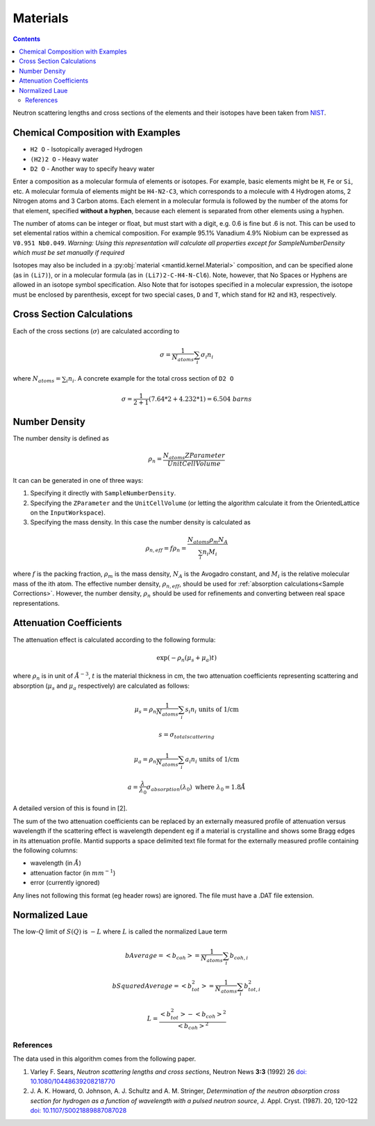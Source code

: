 .. _Materials:

Materials
=========

.. contents::

Neutron scattering lengths and cross sections of the elements and their
isotopes have been taken from
`NIST <http://www.ncnr.nist.gov/resources/n-lengths/list.html>`__.

Chemical Composition with Examples
##################################
- ``H2 O`` - Isotopically averaged Hydrogen
- ``(H2)2 O`` - Heavy water
- ``D2 O`` - Another way to specify heavy water

Enter a composition as a molecular formula of elements or isotopes.
For example, basic elements might be ``H``, ``Fe`` or ``Si``, etc.
A molecular formula of elements might be ``H4-N2-C3``, which
corresponds to a molecule with 4 Hydrogen atoms, 2 Nitrogen atoms and
3 Carbon atoms.  Each element in a molecular formula is followed by
the number of the atoms for that element, specified **without a hyphen**,
because each element is separated from other elements using a hyphen.

The number of atoms can be integer or float, but must start with a
digit, e.g. 0.6 is fine but .6 is not. This can be used to set elemental ratios
within a chemical composition. For example 95.1% Vanadium 4.9% Niobium can be
expressed as ``V0.951 Nb0.049``. *Warning: Using this representation will
calculate all properties except for SampleNumberDensity which must be
set manually if required*

Isotopes may also be included in a :py:obj:`material
<mantid.kernel.Material>` composition, and can be specified alone (as
in ``(Li7)``), or in a molecular formula (as in ``(Li7)2-C-H4-N-Cl6``).
Note, however, that No Spaces or Hyphens are allowed in an isotope
symbol specification. Also Note that for isotopes specified in a
molecular expression, the isotope must be enclosed by parenthesis,
except for two special cases, ``D`` and ``T``, which stand for ``H2``
and ``H3``, respectively.

Cross Section Calculations
##########################

Each of the cross sections (:math:`\sigma`) are calculated according to

.. math:: \sigma = \frac{1}{N_{atoms}}\sum_{i}\sigma_{i}n_{i}

where :math:`N_{atoms} = \sum_{i}n_{i}`. A concrete example for the total
cross section of ``D2 O``

.. math:: \sigma = \frac{1}{2+1}\left( 7.64*2 + 4.232*1\right) = 6.504\ barns

Number Density
##############

The number density is defined as

.. math:: \rho_n = \frac{N_{atoms}ZParameter}{UnitCellVolume}

It can can be generated in one of three ways:

1. Specifying it directly with ``SampleNumberDensity``.
2. Specifying the ``ZParameter`` and the ``UnitCellVolume`` (or letting
   the algorithm calculate it from the OrientedLattice on the
   ``InputWorkspace``).
3. Specifying the mass density. In this case the number density is calculated as

.. math:: \rho_{n,eff} = f \rho_n = \frac{N_{atoms} \rho_m N_A}{\sum_{i}n_{i}M_i}

where :math:`f` is the packing fraction, :math:`\rho_m` is the mass density, :math:`N_A` is the Avogadro constant, and :math:`M_i` is the relative molecular mass of the ith atom.
The effective number density, :math:`\rho_{n,eff}`, should be used for :ref:`absorption calculations<Sample Corrections>`.
However, the number density, :math:`\rho_n` should be used for refinements and converting between real space representations.

Attenuation Coefficients
##############################

The attenuation effect is calculated according to the following formula:

.. math:: \exp(-\rho_n(\mu_s+\mu_a)t)

where :math:`\rho_n` is in unit of :math:`\AA^{-3}`, :math:`t` is the material thickness in cm, the two attenuation coefficients representing scattering and absorption (:math:`\mu_s` and :math:`\mu_a` respectively) are calculated as follows:

.. math:: \mu_s = \rho_n \frac{1}{N_{atoms}}\sum_{i}s_{i}n_{i} \text{ units of 1/cm}
.. math:: s = \sigma_{total scattering}
.. math:: \mu_a = \rho_n \frac{1}{N_{atoms}}\sum_{i}a_{i}n_{i} \text{ units of 1/cm}
.. math:: a = \frac{\lambda}{\lambda_0} \sigma_{absorption} (\lambda_0) \text{ where } \lambda_0=1.8\AA

A detailed version of this is found in [2].

The sum of the two attenuation coefficients can be replaced by an externally measured profile of attenuation versus wavelength if the scattering effect is wavelength dependent eg if a material is crystalline and shows some Bragg edges in its attenuation profile.
Mantid supports a space delimited text file format for the externally measured profile containing the following columns:

- wavelength (in :math:`\AA`)
- attenuation factor (in :math:`mm^{-1}`)
- error (currently ignored)

Any lines not following this format (eg header rows) are ignored. The file must have a .DAT file extension.

Normalized Laue
###############

The low-:math:`Q` limit of :math:`S(Q)` is :math:`-L` where :math:`L` is called the normalized Laue term

.. math:: bAverage = <b_{coh}> = \frac{1}{N_{atoms}}\sum_{i}b_{coh,i}
.. math:: bSquaredAverage = <b_{tot}^2> = \frac{1}{N_{atoms}}\sum_{i}b_{tot,i}^2
.. math:: L = \frac{<b_{tot}^2>-<b_{coh}>^2}{<b_{coh}>^2}

References
----------

The data used in this algorithm comes from the following paper.

#. Varley F. Sears, *Neutron scattering lengths and cross sections*, Neutron News **3:3** (1992) 26
   `doi: 10.1080/10448639208218770 <http://dx.doi.org/10.1080/10448639208218770>`_
#. J. A. K. Howard, O. Johnson, A. J. Schultz and A. M. Stringer, *Determination of the neutron
   absorption cross section for hydrogen as a function of wavelength with a pulsed neutron
   source*, J. Appl. Cryst. (1987). 20, 120-122
   `doi: 10.1107/S0021889887087028 <http://dx.doi.org/10.1107/S0021889887087028>`_

.. categories:: Concepts
